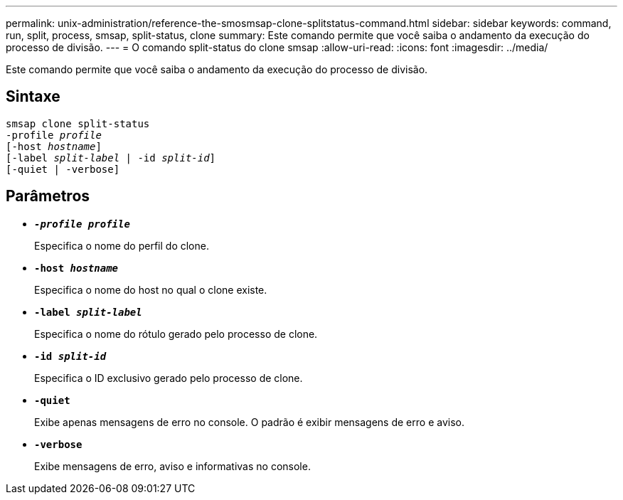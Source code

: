 ---
permalink: unix-administration/reference-the-smosmsap-clone-splitstatus-command.html 
sidebar: sidebar 
keywords: command, run, split, process, smsap, split-status, clone 
summary: Este comando permite que você saiba o andamento da execução do processo de divisão. 
---
= O comando split-status do clone smsap
:allow-uri-read: 
:icons: font
:imagesdir: ../media/


[role="lead"]
Este comando permite que você saiba o andamento da execução do processo de divisão.



== Sintaxe

[listing, subs="+macros"]
----
pass:quotes[smsap clone split-status
-profile _profile_
[-host _hostname_\]
[-label _split-label_ | -id _split-id_\]
[-quiet | -verbose\]]
----


== Parâmetros

* `*_-profile profile_*`
+
Especifica o nome do perfil do clone.

* `*-host _hostname_*`
+
Especifica o nome do host no qual o clone existe.

* `*-label _split-label_*`
+
Especifica o nome do rótulo gerado pelo processo de clone.

* `*-id _split-id_*`
+
Especifica o ID exclusivo gerado pelo processo de clone.

* `*-quiet*`
+
Exibe apenas mensagens de erro no console. O padrão é exibir mensagens de erro e aviso.

* `*-verbose*`
+
Exibe mensagens de erro, aviso e informativas no console.



